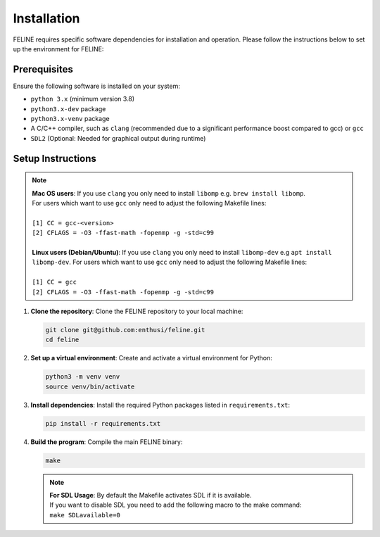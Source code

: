 Installation
============

FELINE requires specific software dependencies for installation and operation. Please follow the instructions below to set up the environment for FELINE:

Prerequisites
-------------
Ensure the following software is installed on your system:

- ``python 3.x`` (minimum version 3.8)
- ``python3.x-dev`` package
- ``python3.x-venv`` package
- A C/C++ compiler, such as ``clang`` (recommended due to a significant performance boost compared to gcc) or ``gcc``
- ``SDL2`` (Optional: Needed for graphical output during runtime)

Setup Instructions
------------------

.. note::
   | **Mac OS users**: If you use ``clang`` you only need to install ``libomp`` e.g. ``brew install libomp``.
   | For users which want to use ``gcc`` only need to adjust the following Makefile lines:
   |
   | ``[1] CC = gcc-<version>``
   | ``[2] CFLAGS = -O3 -ffast-math -fopenmp -g -std=c99``
   |
   | **Linux users (Debian/Ubuntu)**: If you use ``clang`` you only need to install ``libomp-dev`` e.g ``apt install libomp-dev``. For users which want to use ``gcc`` only need to adjust the following Makefile lines:
   |
   | ``[1] CC = gcc``
   | ``[2] CFLAGS = -O3 -ffast-math -fopenmp -g -std=c99``



1. **Clone the repository**:
   Clone the FELINE repository to your local machine:

   .. code-block:: bash

      git clone git@github.com:enthusi/feline.git
      cd feline

2. **Set up a virtual environment**:
   Create and activate a virtual environment for Python:

   .. code-block:: bash

      python3 -m venv venv
      source venv/bin/activate

3. **Install dependencies**:
   Install the required Python packages listed in ``requirements.txt``:

   .. code-block:: bash

      pip install -r requirements.txt

4. **Build the program**:
   Compile the main FELINE binary:

   .. code-block:: bash

      make

   .. note::
      | **For SDL Usage**: By default the Makefile activates SDL if it is available.
      | If you want to disable SDL you need to add the following macro to the make command:
      | ``make SDLavailable=0``